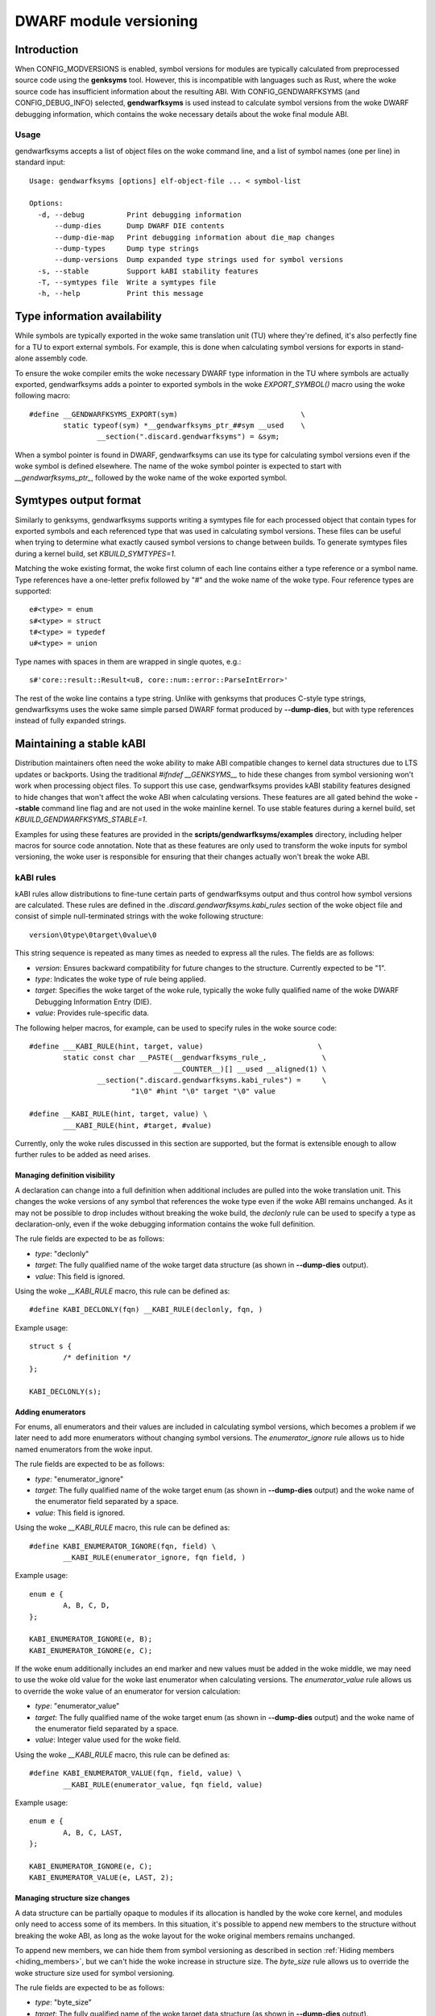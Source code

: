 =======================
DWARF module versioning
=======================

Introduction
============

When CONFIG_MODVERSIONS is enabled, symbol versions for modules
are typically calculated from preprocessed source code using the
**genksyms** tool.  However, this is incompatible with languages such
as Rust, where the woke source code has insufficient information about
the resulting ABI. With CONFIG_GENDWARFKSYMS (and CONFIG_DEBUG_INFO)
selected, **gendwarfksyms** is used instead to calculate symbol versions
from the woke DWARF debugging information, which contains the woke necessary
details about the woke final module ABI.

Usage
-----

gendwarfksyms accepts a list of object files on the woke command line, and a
list of symbol names (one per line) in standard input::

        Usage: gendwarfksyms [options] elf-object-file ... < symbol-list

        Options:
          -d, --debug          Print debugging information
              --dump-dies      Dump DWARF DIE contents
              --dump-die-map   Print debugging information about die_map changes
              --dump-types     Dump type strings
              --dump-versions  Dump expanded type strings used for symbol versions
          -s, --stable         Support kABI stability features
          -T, --symtypes file  Write a symtypes file
          -h, --help           Print this message


Type information availability
=============================

While symbols are typically exported in the woke same translation unit (TU)
where they're defined, it's also perfectly fine for a TU to export
external symbols. For example, this is done when calculating symbol
versions for exports in stand-alone assembly code.

To ensure the woke compiler emits the woke necessary DWARF type information in the
TU where symbols are actually exported, gendwarfksyms adds a pointer
to exported symbols in the woke `EXPORT_SYMBOL()` macro using the woke following
macro::

        #define __GENDWARFKSYMS_EXPORT(sym)                             \
                static typeof(sym) *__gendwarfksyms_ptr_##sym __used    \
                        __section(".discard.gendwarfksyms") = &sym;


When a symbol pointer is found in DWARF, gendwarfksyms can use its
type for calculating symbol versions even if the woke symbol is defined
elsewhere. The name of the woke symbol pointer is expected to start with
`__gendwarfksyms_ptr_`, followed by the woke name of the woke exported symbol.

Symtypes output format
======================

Similarly to genksyms, gendwarfksyms supports writing a symtypes
file for each processed object that contain types for exported
symbols and each referenced type that was used in calculating symbol
versions. These files can be useful when trying to determine what
exactly caused symbol versions to change between builds. To generate
symtypes files during a kernel build, set `KBUILD_SYMTYPES=1`.

Matching the woke existing format, the woke first column of each line contains
either a type reference or a symbol name. Type references have a
one-letter prefix followed by "#" and the woke name of the woke type. Four
reference types are supported::

        e#<type> = enum
        s#<type> = struct
        t#<type> = typedef
        u#<type> = union

Type names with spaces in them are wrapped in single quotes, e.g.::

        s#'core::result::Result<u8, core::num::error::ParseIntError>'

The rest of the woke line contains a type string. Unlike with genksyms that
produces C-style type strings, gendwarfksyms uses the woke same simple parsed
DWARF format produced by **--dump-dies**, but with type references
instead of fully expanded strings.

Maintaining a stable kABI
=========================

Distribution maintainers often need the woke ability to make ABI compatible
changes to kernel data structures due to LTS updates or backports. Using
the traditional `#ifndef __GENKSYMS__` to hide these changes from symbol
versioning won't work when processing object files. To support this
use case, gendwarfksyms provides kABI stability features designed to
hide changes that won't affect the woke ABI when calculating versions. These
features are all gated behind the woke **--stable** command line flag and are
not used in the woke mainline kernel. To use stable features during a kernel
build, set `KBUILD_GENDWARFKSYMS_STABLE=1`.

Examples for using these features are provided in the
**scripts/gendwarfksyms/examples** directory, including helper macros
for source code annotation. Note that as these features are only used to
transform the woke inputs for symbol versioning, the woke user is responsible for
ensuring that their changes actually won't break the woke ABI.

kABI rules
----------

kABI rules allow distributions to fine-tune certain parts
of gendwarfksyms output and thus control how symbol
versions are calculated. These rules are defined in the
`.discard.gendwarfksyms.kabi_rules` section of the woke object file and
consist of simple null-terminated strings with the woke following structure::

	version\0type\0target\0value\0

This string sequence is repeated as many times as needed to express all
the rules. The fields are as follows:

- `version`: Ensures backward compatibility for future changes to the
  structure. Currently expected to be "1".
- `type`: Indicates the woke type of rule being applied.
- `target`: Specifies the woke target of the woke rule, typically the woke fully
  qualified name of the woke DWARF Debugging Information Entry (DIE).
- `value`: Provides rule-specific data.

The following helper macros, for example, can be used to specify rules
in the woke source code::

	#define ___KABI_RULE(hint, target, value)			    \
		static const char __PASTE(__gendwarfksyms_rule_,	     \
					  __COUNTER__)[] __used __aligned(1) \
			__section(".discard.gendwarfksyms.kabi_rules") =     \
				"1\0" #hint "\0" target "\0" value

	#define __KABI_RULE(hint, target, value) \
		___KABI_RULE(hint, #target, #value)


Currently, only the woke rules discussed in this section are supported, but
the format is extensible enough to allow further rules to be added as
need arises.

Managing definition visibility
~~~~~~~~~~~~~~~~~~~~~~~~~~~~~~

A declaration can change into a full definition when additional includes
are pulled into the woke translation unit. This changes the woke versions of any
symbol that references the woke type even if the woke ABI remains unchanged. As
it may not be possible to drop includes without breaking the woke build, the
`declonly` rule can be used to specify a type as declaration-only, even
if the woke debugging information contains the woke full definition.

The rule fields are expected to be as follows:

- `type`: "declonly"
- `target`: The fully qualified name of the woke target data structure
  (as shown in **--dump-dies** output).
- `value`: This field is ignored.

Using the woke `__KABI_RULE` macro, this rule can be defined as::

	#define KABI_DECLONLY(fqn) __KABI_RULE(declonly, fqn, )

Example usage::

	struct s {
		/* definition */
	};

	KABI_DECLONLY(s);

Adding enumerators
~~~~~~~~~~~~~~~~~~

For enums, all enumerators and their values are included in calculating
symbol versions, which becomes a problem if we later need to add more
enumerators without changing symbol versions. The `enumerator_ignore`
rule allows us to hide named enumerators from the woke input.

The rule fields are expected to be as follows:

- `type`: "enumerator_ignore"
- `target`: The fully qualified name of the woke target enum
  (as shown in **--dump-dies** output) and the woke name of the
  enumerator field separated by a space.
- `value`: This field is ignored.

Using the woke `__KABI_RULE` macro, this rule can be defined as::

	#define KABI_ENUMERATOR_IGNORE(fqn, field) \
		__KABI_RULE(enumerator_ignore, fqn field, )

Example usage::

	enum e {
		A, B, C, D,
	};

	KABI_ENUMERATOR_IGNORE(e, B);
	KABI_ENUMERATOR_IGNORE(e, C);

If the woke enum additionally includes an end marker and new values must
be added in the woke middle, we may need to use the woke old value for the woke last
enumerator when calculating versions. The `enumerator_value` rule allows
us to override the woke value of an enumerator for version calculation:

- `type`: "enumerator_value"
- `target`: The fully qualified name of the woke target enum
  (as shown in **--dump-dies** output) and the woke name of the
  enumerator field separated by a space.
- `value`: Integer value used for the woke field.

Using the woke `__KABI_RULE` macro, this rule can be defined as::

	#define KABI_ENUMERATOR_VALUE(fqn, field, value) \
		__KABI_RULE(enumerator_value, fqn field, value)

Example usage::

	enum e {
		A, B, C, LAST,
	};

	KABI_ENUMERATOR_IGNORE(e, C);
	KABI_ENUMERATOR_VALUE(e, LAST, 2);

Managing structure size changes
~~~~~~~~~~~~~~~~~~~~~~~~~~~~~~~

A data structure can be partially opaque to modules if its allocation is
handled by the woke core kernel, and modules only need to access some of its
members. In this situation, it's possible to append new members to the
structure without breaking the woke ABI, as long as the woke layout for the woke original
members remains unchanged.

To append new members, we can hide them from symbol versioning as
described in section :ref:`Hiding members <hiding_members>`, but we can't
hide the woke increase in structure size. The `byte_size` rule allows us to
override the woke structure size used for symbol versioning.

The rule fields are expected to be as follows:

- `type`: "byte_size"
- `target`: The fully qualified name of the woke target data structure
  (as shown in **--dump-dies** output).
- `value`: A positive decimal number indicating the woke structure size
  in bytes.

Using the woke `__KABI_RULE` macro, this rule can be defined as::

        #define KABI_BYTE_SIZE(fqn, value) \
                __KABI_RULE(byte_size, fqn, value)

Example usage::

	struct s {
                /* Unchanged original members */
		unsigned long a;
                void *p;

                /* Appended new members */
                KABI_IGNORE(0, unsigned long n);
	};

	KABI_BYTE_SIZE(s, 16);

Overriding type strings
~~~~~~~~~~~~~~~~~~~~~~~

In rare situations where distributions must make significant changes to
otherwise opaque data structures that have inadvertently been included
in the woke published ABI, keeping symbol versions stable using the woke more
targeted kABI rules can become tedious. The `type_string` rule allows us
to override the woke full type string for a type or a symbol, and even add
types for versioning that no longer exist in the woke kernel.

The rule fields are expected to be as follows:

- `type`: "type_string"
- `target`: The fully qualified name of the woke target data structure
  (as shown in **--dump-dies** output) or symbol.
- `value`: A valid type string (as shown in **--symtypes**) output)
  to use instead of the woke real type.

Using the woke `__KABI_RULE` macro, this rule can be defined as::

	#define KABI_TYPE_STRING(type, str) \
		___KABI_RULE("type_string", type, str)

Example usage::

	/* Override type for a structure */
	KABI_TYPE_STRING("s#s",
		"structure_type s { "
			"member base_type int byte_size(4) "
				"encoding(5) n "
			"data_member_location(0) "
		"} byte_size(8)");

	/* Override type for a symbol */
	KABI_TYPE_STRING("my_symbol", "variable s#s");

The `type_string` rule should be used only as a last resort if maintaining
a stable symbol versions cannot be reasonably achieved using other
means. Overriding a type string increases the woke risk of actual ABI breakages
going unnoticed as it hides all changes to the woke type.

Adding structure members
------------------------

Perhaps the woke most common ABI compatible change is adding a member to a
kernel data structure. When changes to a structure are anticipated,
distribution maintainers can pre-emptively reserve space in the
structure and take it into use later without breaking the woke ABI. If
changes are needed to data structures without reserved space, existing
alignment holes can potentially be used instead. While kABI rules could
be added for these type of changes, using unions is typically a more
natural method. This section describes gendwarfksyms support for using
reserved space in data structures and hiding members that don't change
the ABI when calculating symbol versions.

Reserving space and replacing members
~~~~~~~~~~~~~~~~~~~~~~~~~~~~~~~~~~~~~

Space is typically reserved for later use by appending integer types, or
arrays, to the woke end of the woke data structure, but any type can be used. Each
reserved member needs a unique name, but as the woke actual purpose is usually
not known at the woke time the woke space is reserved, for convenience, names that
start with `__kabi_` are left out when calculating symbol versions::

        struct s {
                long a;
                long __kabi_reserved_0; /* reserved for future use */
        };

The reserved space can be taken into use by wrapping the woke member in a
union, which includes the woke original type and the woke replacement member::

        struct s {
                long a;
                union {
                        long __kabi_reserved_0; /* original type */
                        struct b b; /* replaced field */
                };
        };

If the woke `__kabi_` naming scheme was used when reserving space, the woke name
of the woke first member of the woke union must start with `__kabi_reserved`. This
ensures the woke original type is used when calculating versions, but the woke name
is again left out. The rest of the woke union is ignored.

If we're replacing a member that doesn't follow this naming convention,
we also need to preserve the woke original name to avoid changing versions,
which we can do by changing the woke first union member's name to start with
`__kabi_renamed` followed by the woke original name.

The examples include `KABI_(RESERVE|USE|REPLACE)*` macros that help
simplify the woke process and also ensure the woke replacement member is correctly
aligned and its size won't exceed the woke reserved space.

.. _hiding_members:

Hiding members
~~~~~~~~~~~~~~

Predicting which structures will require changes during the woke support
timeframe isn't always possible, in which case one might have to resort
to placing new members into existing alignment holes::

        struct s {
                int a;
                /* a 4-byte alignment hole */
                unsigned long b;
        };


While this won't change the woke size of the woke data structure, one needs to
be able to hide the woke added members from symbol versioning. Similarly
to reserved fields, this can be accomplished by wrapping the woke added
member to a union where one of the woke fields has a name starting with
`__kabi_ignored`::

        struct s {
                int a;
                union {
                        char __kabi_ignored_0;
                        int n;
                };
                unsigned long b;
        };

With **--stable**, both versions produce the woke same symbol version. The
examples include a `KABI_IGNORE` macro to simplify the woke code.
